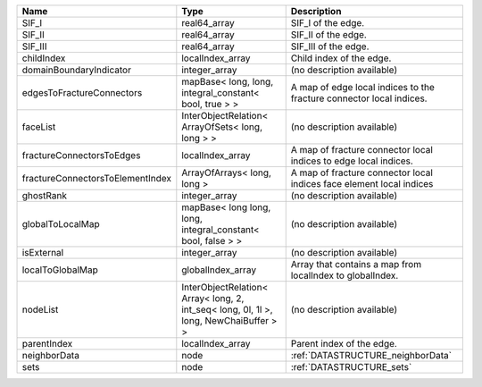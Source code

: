 

================================ ===================================================================================== ==================================================================== 
Name                             Type                                                                                  Description                                                          
================================ ===================================================================================== ==================================================================== 
SIF_I                            real64_array                                                                          SIF_I of the edge.                                                   
SIF_II                           real64_array                                                                          SIF_II of the edge.                                                  
SIF_III                          real64_array                                                                          SIF_III of the edge.                                                 
childIndex                       localIndex_array                                                                      Child index of the edge.                                             
domainBoundaryIndicator          integer_array                                                                         (no description available)                                           
edgesToFractureConnectors        mapBase< long, long, integral_constant< bool, true > >                                A map of edge local indices to the fracture connector local indices. 
faceList                         InterObjectRelation< ArrayOfSets< long, long > >                                      (no description available)                                           
fractureConnectorsToEdges        localIndex_array                                                                      A map of fracture connector local indices to edge local indices.     
fractureConnectorsToElementIndex ArrayOfArrays< long, long >                                                           A map of fracture connector local indices face element local indices 
ghostRank                        integer_array                                                                         (no description available)                                           
globalToLocalMap                 mapBase< long long, long, integral_constant< bool, false > >                          (no description available)                                           
isExternal                       integer_array                                                                         (no description available)                                           
localToGlobalMap                 globalIndex_array                                                                     Array that contains a map from localIndex to globalIndex.            
nodeList                         InterObjectRelation< Array< long, 2, int_seq< long, 0l, 1l >, long, NewChaiBuffer > > (no description available)                                           
parentIndex                      localIndex_array                                                                      Parent index of the edge.                                            
neighborData                     node                                                                                  :ref:`DATASTRUCTURE_neighborData`                                    
sets                             node                                                                                  :ref:`DATASTRUCTURE_sets`                                            
================================ ===================================================================================== ==================================================================== 


